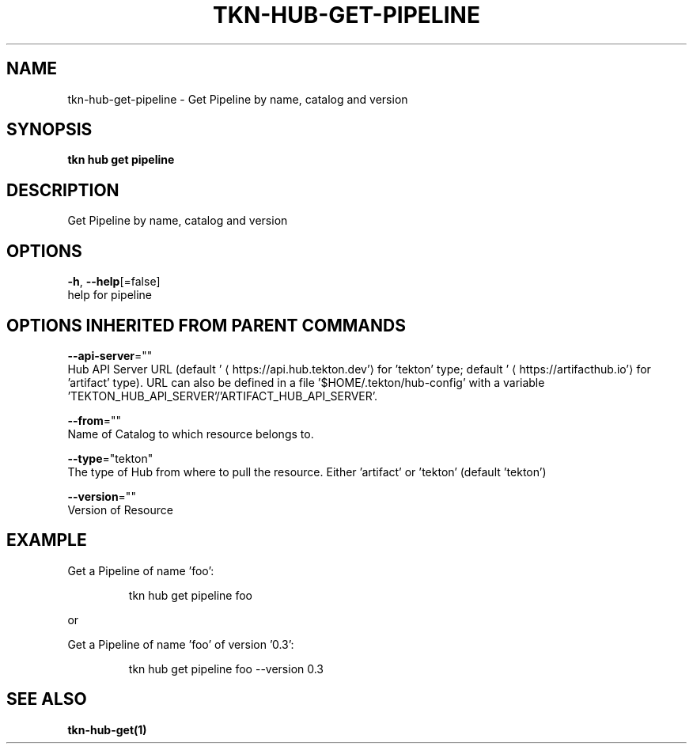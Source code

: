 .TH "TKN\-HUB\-GET\-PIPELINE" "1" "" "Auto generated by spf13/cobra" "" 
.nh
.ad l


.SH NAME
.PP
tkn\-hub\-get\-pipeline \- Get Pipeline by name, catalog and version


.SH SYNOPSIS
.PP
\fBtkn hub get pipeline\fP


.SH DESCRIPTION
.PP
Get Pipeline by name, catalog and version


.SH OPTIONS
.PP
\fB\-h\fP, \fB\-\-help\fP[=false]
    help for pipeline


.SH OPTIONS INHERITED FROM PARENT COMMANDS
.PP
\fB\-\-api\-server\fP=""
    Hub API Server URL (default '
\[la]https://api.hub.tekton.dev'\[ra] for 'tekton' type; default '
\[la]https://artifacthub.io'\[ra] for 'artifact' type).
URL can also be defined in a file '$HOME/.tekton/hub\-config' with a variable 'TEKTON\_HUB\_API\_SERVER'/'ARTIFACT\_HUB\_API\_SERVER'.

.PP
\fB\-\-from\fP=""
    Name of Catalog to which resource belongs to.

.PP
\fB\-\-type\fP="tekton"
    The type of Hub from where to pull the resource. Either 'artifact' or 'tekton' (default 'tekton')

.PP
\fB\-\-version\fP=""
    Version of Resource


.SH EXAMPLE
.PP
Get a Pipeline of name 'foo':

.PP
.RS

.nf
tkn hub get pipeline foo

.fi
.RE

.PP
or

.PP
Get a Pipeline of name 'foo' of version '0.3':

.PP
.RS

.nf
tkn hub get pipeline foo \-\-version 0.3

.fi
.RE


.SH SEE ALSO
.PP
\fBtkn\-hub\-get(1)\fP
